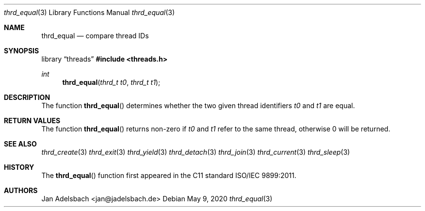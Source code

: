.\" Copyright 2024, Adelsbach UG (haftungsbeschraenkt)
.\" Copyright 2014-2024, Jan Adelsbach <jan@jadelsbach.de>
.\"
.\" Permission is hereby granted, free of charge, to any person obtaining 
.\" a copy of this software and associated documentation files
.\" (the “Software”), 
.\" to deal in the Software without restriction, including without limitation 
.\" the rights to use, copy, modify, merge, publish, distribute, sublicense, 
.\" and/or sell copies of the Software, and to permit persons to whom the 
.\" Software is furnished to do so, subject to the following conditions:
.\" 
.\" The above copyright notice and this permission notice shall be included 
.\" in all copies or substantial portions of the Software.
.\"
.\" THE SOFTWARE IS PROVIDED “AS IS”, WITHOUT WARRANTY OF ANY KIND, EXPRESS 
.\" OR IMPLIED, INCLUDING BUT NOT LIMITED TO THE WARRANTIES OF MERCHANTABILITY, 
.\" FITNESS FOR A PARTICULAR PURPOSE AND NONINFRINGEMENT. IN NO EVENT SHALL THE 
.\" AUTHORS OR COPYRIGHT HOLDERS BE LIABLE FOR ANY CLAIM, DAMAGES OR OTHER 
.\" LIABILITY, WHETHER IN AN ACTION OF CONTRACT, TORT OR OTHERWISE, ARISING 
.\" FROM, OUT OF OR IN CONNECTION WITH THE SOFTWARE OR THE USE OR OTHER
.\" DEALINGS IN THE SOFTWARE.
.Dd $Mdocdate: May 9 2020 $
.Dt thrd_equal 3
.Os
.Sh NAME
.Nm thrd_equal
.Nd compare thread IDs
.Sh SYNOPSIS
.Lb threads
.In threads.h
.Ft int
.Fn thrd_equal "thrd_t t0" "thrd_t t1"
.Sh DESCRIPTION
The function
.Fn thrd_equal
determines whether the two given thread identifiers
.Fa t0
and
.Fa t1
are equal.
.Sh RETURN VALUES
The function
.Fn thrd_equal
returns non-zero if
.Fa t0
and
.Fa t1
refer to the same thread, otherwise 0 will be returned.
.Sh SEE ALSO
.Xr thrd_create 3
.Xr thrd_exit 3
.Xr thrd_yield 3
.Xr thrd_detach 3
.Xr thrd_join 3
.Xr thrd_current 3
.Xr thrd_sleep 3
.Sh HISTORY
The
.Fn thrd_equal
function first appeared in the C11 standard ISO/IEC 9899:2011.
.Sh AUTHORS
Jan Adelsbach <jan@jadelsbach.de>
 
